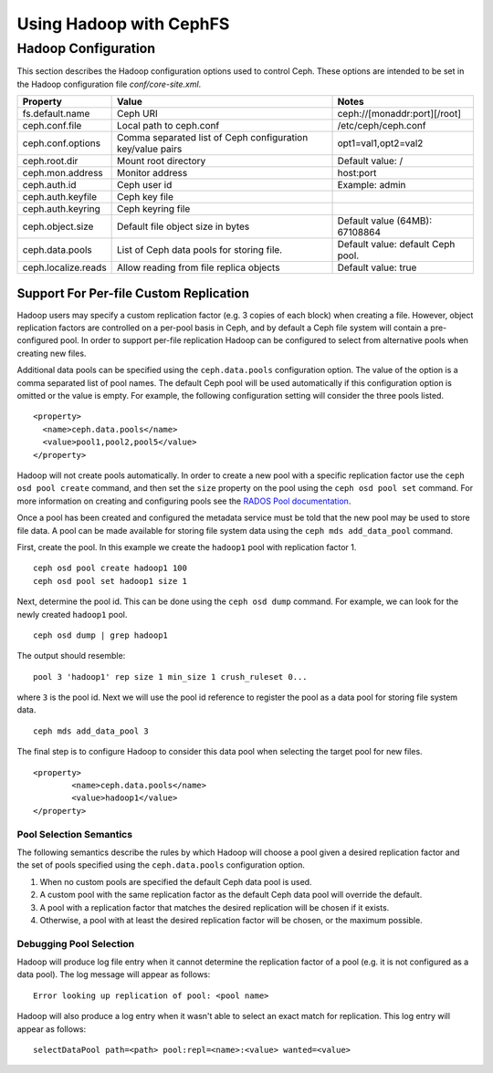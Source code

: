 ========================
Using Hadoop with CephFS
========================

Hadoop Configuration
====================

This section describes the Hadoop configuration options used to control Ceph.
These options are intended to be set in the Hadoop configuration file
`conf/core-site.xml`.

+---------------------+--------------------------+----------------------------+
|Property             |Value                     |Notes                       |
|                     |                          |                            |
+=====================+==========================+============================+
|fs.default.name      |Ceph URI                  |ceph://[monaddr:port][/root]|
|                     |                          |                            |
|                     |                          |                            |
+---------------------+--------------------------+----------------------------+
|ceph.conf.file       |Local path to ceph.conf   |/etc/ceph/ceph.conf         |
|                     |                          |                            |
|                     |                          |                            |
|                     |                          |                            |
+---------------------+--------------------------+----------------------------+
|ceph.conf.options    |Comma separated list of   |opt1=val1,opt2=val2         |
|                     |Ceph configuration        |                            |
|                     |key/value pairs           |                            |
|                     |                          |                            |
+---------------------+--------------------------+----------------------------+
|ceph.root.dir        |Mount root directory      |Default value: /            |
|                     |                          |                            |
|                     |                          |                            |
+---------------------+--------------------------+----------------------------+
|ceph.mon.address     |Monitor address           |host:port                   |
|                     |                          |                            |
|                     |                          |                            |
|                     |                          |                            |
+---------------------+--------------------------+----------------------------+
|ceph.auth.id         |Ceph user id              |Example: admin              |
|                     |                          |                            |
|                     |                          |                            |
|                     |                          |                            |
+---------------------+--------------------------+----------------------------+
|ceph.auth.keyfile    |Ceph key file             |                            |
|                     |                          |                            |
|                     |                          |                            |
|                     |                          |                            |
+---------------------+--------------------------+----------------------------+
|ceph.auth.keyring    |Ceph keyring file         |                            |
|                     |                          |                            |
|                     |                          |                            |
|                     |                          |                            |
+---------------------+--------------------------+----------------------------+
|ceph.object.size     |Default file object size  |Default value (64MB):       |
|                     |in bytes                  |67108864                    |
|                     |                          |                            |
|                     |                          |                            |
+---------------------+--------------------------+----------------------------+
|ceph.data.pools      |List of Ceph data pools   |Default value: default Ceph |
|                     |for storing file.         |pool.                       |
|                     |                          |                            |
|                     |                          |                            |
+---------------------+--------------------------+----------------------------+
|ceph.localize.reads  |Allow reading from file   |Default value: true         |
|                     |replica objects           |                            |
|                     |                          |                            |
|                     |                          |                            |
+---------------------+--------------------------+----------------------------+

Support For Per-file Custom Replication
---------------------------------------

Hadoop users may specify a custom replication factor (e.g. 3 copies of each
block) when creating a file. However, object replication factors are
controlled on a per-pool basis in Ceph, and by default a Ceph file system will
contain a pre-configured pool. In order to support per-file replication Hadoop
can be configured to select from alternative pools when creating new files.

Additional data pools can be specified using the ``ceph.data.pools``
configuration option. The value of the option is a comma separated list of
pool names. The default Ceph pool will be used automatically if this
configuration option is omitted or the value is empty. For example, the
following configuration setting will consider the three pools listed. ::

	<property>
	  <name>ceph.data.pools</name>
	  <value>pool1,pool2,pool5</value>
	</property>

Hadoop will not create pools automatically. In order to create a new pool with
a specific replication factor use the ``ceph osd pool create`` command, and then
set the ``size`` property on the pool using the ``ceph osd pool set`` command. For
more information on creating and configuring pools see the `RADOS Pool
documentation`_.

.. _RADOS Pool documentation: ../../rados/operations/pools

Once a pool has been created and configured the metadata service must be told
that the new pool may be used to store file data. A pool can be made available
for storing file system data using the ``ceph mds add_data_pool`` command.

First, create the pool. In this example we create the ``hadoop1`` pool with
replication factor 1. ::

    ceph osd pool create hadoop1 100
    ceph osd pool set hadoop1 size 1

Next, determine the pool id. This can be done using the ``ceph osd dump``
command. For example, we can look for the newly created ``hadoop1`` pool. ::

    ceph osd dump | grep hadoop1

The output should resemble::

    pool 3 'hadoop1' rep size 1 min_size 1 crush_ruleset 0...

where ``3`` is the pool id. Next we will use the pool id reference to register
the pool as a data pool for storing file system data. ::

    ceph mds add_data_pool 3

The final step is to configure Hadoop to consider this data pool when
selecting the target pool for new files. ::

	<property>
		<name>ceph.data.pools</name>
		<value>hadoop1</value>
	</property>

Pool Selection Semantics
~~~~~~~~~~~~~~~~~~~~~~~~

The following semantics describe the rules by which Hadoop will choose a pool
given a desired replication factor and the set of pools specified using the
``ceph.data.pools`` configuration option.

1. When no custom pools are specified the default Ceph data pool is used.
2. A custom pool with the same replication factor as the default Ceph data
   pool will override the default.
3. A pool with a replication factor that matches the desired replication will
   be chosen if it exists.
4. Otherwise, a pool with at least the desired replication factor will be
   chosen, or the maximum possible.

Debugging Pool Selection
~~~~~~~~~~~~~~~~~~~~~~~~

Hadoop will produce log file entry when it cannot determine the replication
factor of a pool (e.g. it is not configured as a data pool). The log message
will appear as follows::

    Error looking up replication of pool: <pool name>

Hadoop will also produce a log entry when it wasn't able to select an exact
match for replication. This log entry will appear as follows::

    selectDataPool path=<path> pool:repl=<name>:<value> wanted=<value>
